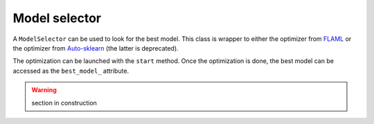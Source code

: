 Model selector
==============

A ``ModelSelector`` can be used to look for the best model.
This class is wrapper to either the optimizer from `FLAML <https://microsoft.github.io/FLAML/docs/Use-Cases/Task-Oriented-AutoML/>`_ or the optimizer from `Auto-sklearn <https://automl.github.io/auto-sklearn/>`_ (the latter is deprecated).

The optimization can be launched with the ``start`` method.
Once the optimization is done, the best model can be accessed as the ``best_model_`` attribute.


.. warning::
    section in construction
